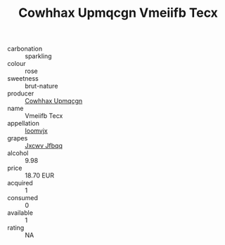 :PROPERTIES:
:ID:                     63124b04-555e-451d-a1b9-c725db204c34
:END:
#+TITLE: Cowhhax Upmqcgn Vmeiifb Tecx 

- carbonation :: sparkling
- colour :: rose
- sweetness :: brut-nature
- producer :: [[id:3e62d896-76d3-4ade-b324-cd466bcc0e07][Cowhhax Upmqcgn]]
- name :: Vmeiifb Tecx
- appellation :: [[id:15b70af5-e968-4e98-94c5-64021e4b4fab][Ioomvjx]]
- grapes :: [[id:41eb5b51-02da-40dd-bfd6-d2fb425cb2d0][Jxcwv Jfbqq]]
- alcohol :: 9.98
- price :: 18.70 EUR
- acquired :: 1
- consumed :: 0
- available :: 1
- rating :: NA


